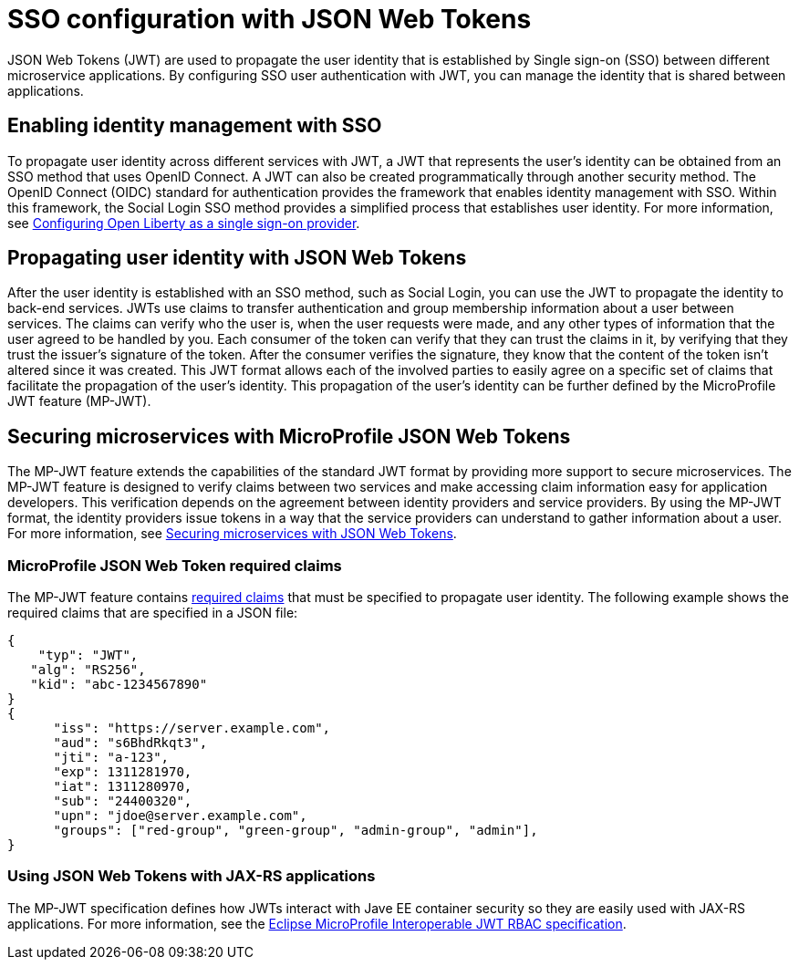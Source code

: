 // Copyright (c) 2020 IBM Corporation and others.
// Licensed under Creative Commons Attribution-NoDerivatives
// 4.0 International (CC BY-ND 4.0)
//   https://creativecommons.org/licenses/by-nd/4.0/
//
// Contributors:
//     IBM Corporation
//
:page-layout: general-reference
:page-type: general
:seo-title: SSO configuration with JSON Web Tokens - OpenLiberty.io
:seo-description:
= SSO configuration with JSON Web Tokens

JSON Web Tokens (JWT) are used to propagate the user identity that is established by Single sign-on (SSO) between different microservice applications. By configuring SSO user authentication with JWT, you can manage the identity that is shared between applications.

== Enabling identity management with SSO
To propagate user identity across different services with JWT, a JWT that represents the user's identity can be obtained from an SSO method that uses OpenID Connect. A JWT can also be created programmatically through another security method. The OpenID Connect (OIDC) standard for authentication provides the framework that enables identity management with SSO. Within this framework, the Social Login SSO method provides a simplified process that establishes user identity. For more information, see https://draft-openlibertyio.mybluemix.net/docs/ref/general/#oidc.html[Configuring Open Liberty as a single sign-on provider].


== Propagating user identity with JSON Web Tokens
//Provide link to Social Login topic here
After the user identity is established with an SSO method, such as Social Login, you can use the JWT to propagate the identity to back-end services. JWTs use claims to transfer authentication and group membership information about a user between services. The claims can verify who the user is, when the user requests were made, and any other types of information that the user agreed to be handled by you. Each consumer of the token can verify that they can trust the claims in it, by verifying that they trust the issuer's signature of the token. After the consumer verifies the signature, they know that the content of the token isn't altered since it was created. This JWT format allows each of the involved parties to easily agree on a specific set of claims that facilitate the propagation of the user's identity. This propagation of the user's identity can be further defined by the MicroProfile JWT feature (MP-JWT).


== Securing microservices with MicroProfile JSON Web Tokens
The MP-JWT feature extends the capabilities of the standard JWT format by providing more support to secure microservices. The MP-JWT feature is designed to verify claims between two services and make accessing claim information easy for application developers. This verification depends on the agreement between identity providers and service providers. By using the MP-JWT format, the identity providers issue tokens in a way that the service providers can understand to gather information about a user. For more information, see https://openliberty.io/guides/microprofile-jwt.html[Securing microservices with JSON Web Tokens].

=== MicroProfile JSON Web Token required claims
The MP-JWT feature contains https://www.eclipse.org/community/eclipse_newsletter/2017/september/article2.php#Minimum%20MP-JWT%20Required%20Claims#Minimum%20MP-JWT%20Required%20Claims[required claims] that must be specified to propagate user identity. The following example shows the required claims that are specified in a JSON file:

----
{
    "typ": "JWT",
   "alg": "RS256",
   "kid": "abc-1234567890"
}
{
      "iss": "https://server.example.com",
      "aud": "s6BhdRkqt3",
      "jti": "a-123",
      "exp": 1311281970,
      "iat": 1311280970,
      "sub": "24400320",
      "upn": "jdoe@server.example.com",
      "groups": ["red-group", "green-group", "admin-group", "admin"],
}
----

=== Using JSON Web Tokens with JAX-RS applications
The MP-JWT specification defines how JWTs interact with Jave EE container security so they are easily used with JAX-RS applications. For more information, see the https://ftp.fau.de/eclipse/microprofile/microprofile-jwt-auth-1.1/microprofile-jwt-auth-spec.pdf[Eclipse MicroProfile Interoperable JWT RBAC specification].

